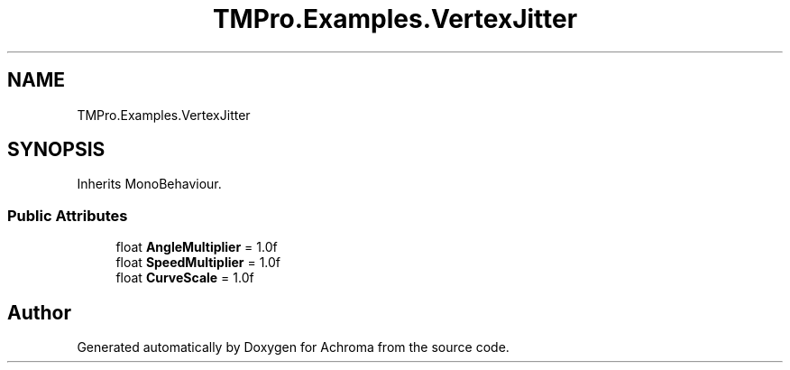 .TH "TMPro.Examples.VertexJitter" 3 "Achroma" \" -*- nroff -*-
.ad l
.nh
.SH NAME
TMPro.Examples.VertexJitter
.SH SYNOPSIS
.br
.PP
.PP
Inherits MonoBehaviour\&.
.SS "Public Attributes"

.in +1c
.ti -1c
.RI "float \fBAngleMultiplier\fP = 1\&.0f"
.br
.ti -1c
.RI "float \fBSpeedMultiplier\fP = 1\&.0f"
.br
.ti -1c
.RI "float \fBCurveScale\fP = 1\&.0f"
.br
.in -1c

.SH "Author"
.PP 
Generated automatically by Doxygen for Achroma from the source code\&.
